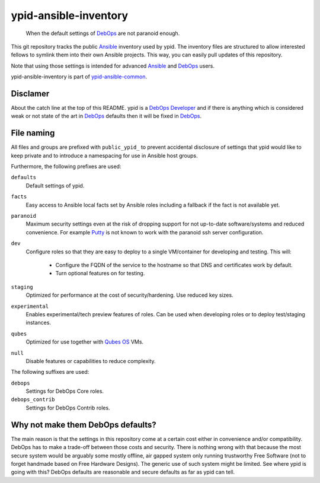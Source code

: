 ypid-ansible-inventory
======================

    When the default settings of DebOps_ are not paranoid enough.

This git repository tracks the public Ansible_ inventory used by ypid.
The inventory files are structured to allow interested fellows to symlink them
into their own Ansible projects.
This way, you can easily pull updates of this repository.

Note that using those settings is intended for advanced Ansible_ and DebOps_
users.

ypid-ansible-inventory is part of ypid-ansible-common_.

Disclamer
---------

About the catch line at the top of this README. ypid is a `DebOps Developer`_
and if there is anything which is considered weak or not state of the art in
DebOps_ defaults then it will be fixed in DebOps_.

File naming
-----------

All files and groups are prefixed with ``public_ypid_`` to prevent accidental
disclosure of settings that ypid would like to keep private and to introduce a
namespacing for use in Ansible host groups.

Furthermore, the following prefixes are used:

``defaults``
  Default settings of ypid.

``facts``
  Easy access to Ansible local facts set by Ansible roles including a fallback
  if the fact is not available yet.

``paranoid``
  Maximum security settings even at the risk of dropping support for not
  up-to-date software/systems and reduced convenience.
  For example Putty_ is not known to work with the paranoid ssh server
  configuration.

``dev``
  Configure roles so that they are easy to deploy to a single VM/container for
  developing and testing.
  This will:

    * Configure the FQDN of the service to the hostname so that DNS and certificates work by default.
    * Turn optional features on for testing.

``staging``
  Optimized for performance at the cost of security/hardening.
  Use reduced key sizes.

``experimental``
  Enables experimental/tech preview features of roles.
  Can be used when developing roles or to deploy test/staging instances.

``qubes``
  Optimized for use together with `Qubes OS`_ VMs.

``null``
  Disable features or capabilities to reduce complexity.


The following suffixes are used:

``debops``
  Settings for DebOps Core roles.

``debops_contrib``
  Settings for DebOps Contrib roles.


Why not make them DebOps defaults?
----------------------------------

The main reason is that the settings in this repository come at a certain cost
either in convenience and/or compatibility.
DebOps has to make a trade-off between those costs and security. There is
nothing wrong with that because the most secure system would be arguably some
mostly offline, air gapped system only running trustworthy Free Software (not
to forget handmade based on Free Hardware Designs). The generic use of such
system might be limited.  See where ypid is going with this?  DebOps defaults
are reasonable and secure defaults as far as ypid can tell.


.. _Putty: http://www.putty.org/
.. _Ansible: https://www.ansible.com/

.. Redundant definition inlined from: https://github.com/debops/docs/blob/master/docs/includes/80post.rst
.. _DebOps: https://debops.org/
.. _Qubes OS: https://www.qubes-os.org/
.. _ypid-ansible-common: https://github.com/ypid/ypid-ansible-common/
.. _DebOps Developer: https://github.com/debops/debops/blob/master/CREDITS
.. ]]]

